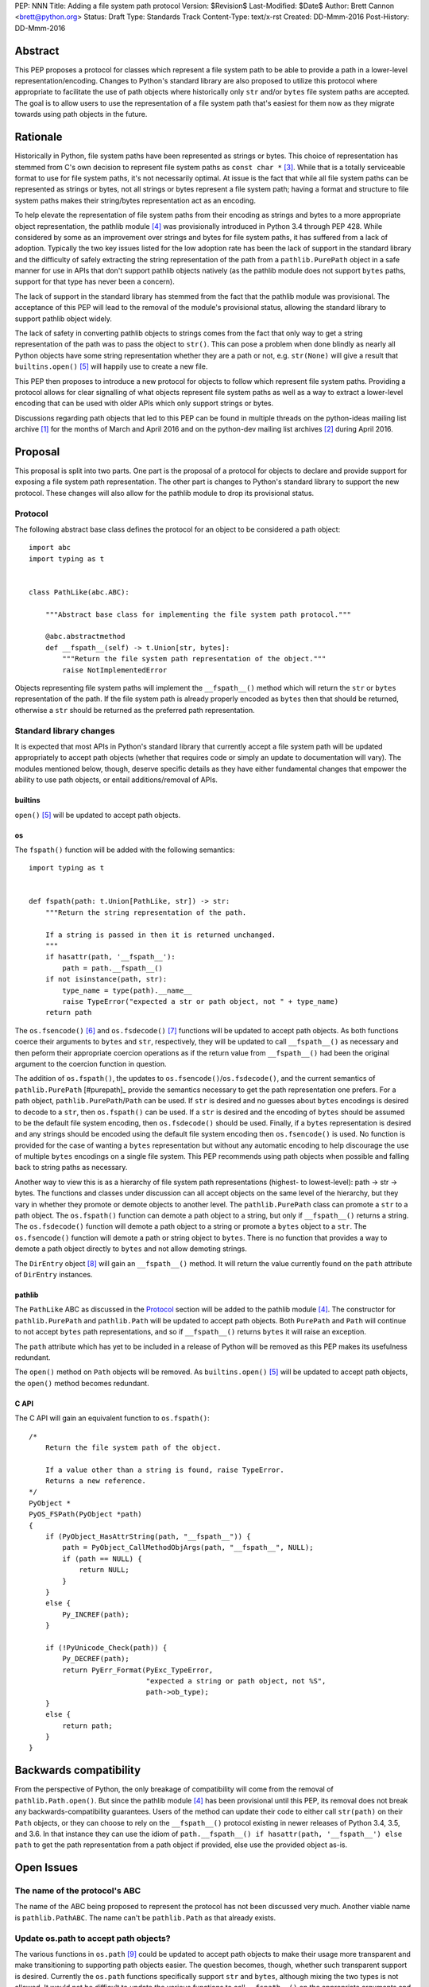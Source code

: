 PEP: NNN
Title: Adding a file system path protocol
Version: $Revision$
Last-Modified: $Date$
Author: Brett Cannon <brett@python.org>
Status: Draft
Type: Standards Track
Content-Type: text/x-rst
Created: DD-Mmm-2016
Post-History: DD-Mmm-2016


Abstract
========

This PEP proposes a protocol for classes which represent a file system
path to be able to provide a path in a lower-level
representation/encoding. Changes to Python's standard library are also
proposed to utilize this protocol where appropriate to facilitate the
use of path objects where historically only ``str`` and/or
``bytes`` file system paths are accepted. The goal is to allow users
to use the representation of a file system path that's easiest for
them now as they migrate towards using path objects in the future.


Rationale
=========

Historically in Python, file system paths have been represented as
strings or bytes. This choice of representation has stemmed from C's
own decision to represent file system paths as
``const char *`` [#libc-open]_. While that is a totally serviceable
format to use for file system paths, it's not necessarily optimal. At
issue is the fact that while all file system paths can be represented
as strings or bytes, not all strings or bytes represent a file system
path; having a format and structure to file system paths makes their
string/bytes representation act as an encoding.

To help elevate the representation of file system paths from their
encoding as strings and bytes to a more appropriate object
representation, the pathlib module [#pathlib]_ was provisionally
introduced in Python 3.4 through PEP 428. While considered by some as
an improvement over strings and bytes for file system paths, it has
suffered from a lack of adoption. Typically the two key issues listed
for the low adoption rate has been the lack of support in the standard
library and the difficulty of safely extracting the string
representation of the path from a ``pathlib.PurePath``
object in a safe manner for use in APIs that don't support pathlib
objects natively (as the pathlib module does not support ``bytes``
paths, support for that type has never been a concern).

The lack of support in the standard library has stemmed from the fact
that the pathlib module was provisional. The acceptance of this PEP
will lead to the removal of the module's provisional status, allowing
the standard library to support pathlib object widely.

The lack of safety in converting pathlib objects to strings comes from
the fact that only way to get a string representation of the path was
to pass the object to ``str()``. This can pose a
problem when done blindly as nearly all Python objects have some
string representation whether they are a path or not, e.g.
``str(None)`` will give a result that
``builtins.open()`` [#builtins-open]_ will happily use to create a new
file.

This PEP then proposes to introduce a new protocol for objects to
follow which represent file system paths. Providing a protocol allows
for clear signalling of what objects represent file system paths as
well as a way to extract a lower-level encoding that can be used with
older APIs which only support strings or bytes.

Discussions regarding path objects that led to this PEP can be found
in multiple threads on the python-ideas mailing list archive
[#python-ideas-archive]_ for the months of March and April 2016 and on
the python-dev mailing list archives [#python-dev-archive]_ during
April 2016.


Proposal
========

This proposal is split into two parts. One part is the proposal of a
protocol for objects to declare and provide support for exposing a
file system path representation. The other part is changes to Python's
standard library to support the new protocol. These changes will also
allow for the pathlib module to drop its provisional status.


Protocol
--------

The following abstract base class defines the protocol for an object
to be considered a path object::

    import abc
    import typing as t


    class PathLike(abc.ABC):

        """Abstract base class for implementing the file system path protocol."""

        @abc.abstractmethod
        def __fspath__(self) -> t.Union[str, bytes]:
            """Return the file system path representation of the object."""
            raise NotImplementedError


Objects representing file system paths will implement the
``__fspath__()`` method which will return the ``str`` or ``bytes``
representation of the path. If the file system path is already
properly encoded as ``bytes`` then that should be returned, otherwise
a ``str`` should be returned as the preferred path representation.


Standard library changes
------------------------

It is expected that most APIs in Python's standard library that
currently accept a file system path will be updated appropriately to
accept path objects (whether that requires code or simply an update
to documentation will vary). The modules mentioned below, though,
deserve specific details as they have either fundamental changes that
empower the ability to use path objects, or entail additions/removal
of APIs.


builtins
''''''''

``open()`` [#builtins-open]_ will be updated to accept path objects.


os
'''

The ``fspath()`` function will be added with the following semantics::

    import typing as t


    def fspath(path: t.Union[PathLike, str]) -> str:
        """Return the string representation of the path.

        If a string is passed in then it is returned unchanged.
        """
        if hasattr(path, '__fspath__'):
            path = path.__fspath__()
        if not isinstance(path, str):
            type_name = type(path).__name__
            raise TypeError("expected a str or path object, not " + type_name)
        return path

The ``os.fsencode()`` [#os-fsencode]_ and
``os.fsdecode()`` [#os-fsdecode]_ functions will be updated to accept
path objects. As both functions coerce their arguments to
``bytes`` and ``str``, respectively, they will be updated to call
``__fspath__()`` as necessary and then peform their appropriate
coercion operations as if the return value from ``__fspath__()`` had
been the original argument to the coercion function in question.

The addition of ``os.fspath()``, the updates to
``os.fsencode()``/``os.fsdecode()``, and the current semantics of
``pathlib.PurePath`` [#purepath]_ provide the semantics necessary to
get the path representation one prefers. For a path object,
``pathlib.PurePath``/``Path`` can be used. If ``str`` is desired and
no guesses about ``bytes`` encodings is desired to decode to a
``str``, then ``os.fspath()`` can be used. If a ``str`` is desired and
the encoding of ``bytes`` should be assumed to be the default file
system encoding, then ``os.fsdecode()`` should be used. Finally, if a
``bytes`` representation is desired and any strings should be encoded
using the default file system encoding then ``os.fsencode()`` is used.
No function is provided for the case of wanting a ``bytes``
representation but without any automatic encoding to help discourage
the use of multiple ``bytes`` encodings on a single file system. This
PEP recommends using path objects when possible and falling back to
string paths as necessary.

Another way to view this is as a hierarchy of file system path
representations (highest- to lowest-level): path -> str -> bytes. The
functions and classes under discussion can all accept objects on the
same level of the hierarchy, but they vary in whether they promote or
demote objects to another level. The ``pathlib.PurePath`` class can
promote a ``str`` to a path object. The ``os.fspath()`` function can
demote a path object to a string, but only if ``__fspath__()`` returns
a string. The ``os.fsdecode()`` function will demote a path object to
a string or promote a ``bytes`` object to a ``str``. The
``os.fsencode()`` function will demote a path or string object to
``bytes``. There is no function that provides a way to demote a path
object directly to ``bytes`` and not allow demoting strings.

The ``DirEntry`` object [#os-direntry]_ will gain an ``__fspath__()``
method. It will return the value currently found on the ``path``
attribute of ``DirEntry`` instances.


pathlib
'''''''

The ``PathLike`` ABC as discussed in the Protocol_ section will be
added to the pathlib module [#pathlib]_. The constructor for
``pathlib.PurePath`` and ``pathlib.Path`` will be updated to accept
path objects. Both ``PurePath`` and ``Path`` will continue to not
accept ``bytes`` path representations, and so if ``__fspath__()``
returns ``bytes`` it will raise an exception.

The ``path`` attribute which has yet to be included in a release of
Python will be removed as this PEP makes its usefulness redundant.

The ``open()`` method on ``Path`` objects will be removed. As
``builtins.open()`` [#builtins-open]_ will be updated to accept path
objects, the ``open()`` method becomes redundant.


C API
'''''

The C API will gain an equivalent function to ``os.fspath()``::

    /*
        Return the file system path of the object.

        If a value other than a string is found, raise TypeError.
        Returns a new reference.
    */
    PyObject *
    PyOS_FSPath(PyObject *path)
    {
        if (PyObject_HasAttrString(path, "__fspath__")) {
            path = PyObject_CallMethodObjArgs(path, "__fspath__", NULL);
            if (path == NULL) {
                return NULL;
            }
        }
        else {
            Py_INCREF(path);
        }

        if (!PyUnicode_Check(path)) {
            Py_DECREF(path);
            return PyErr_Format(PyExc_TypeError,
                                "expected a string or path object, not %S",
                                path->ob_type);
        }
        else {
            return path;
        }
    }

Backwards compatibility
=======================

From the perspective of Python, the only breakage of compatibility
will come from the removal of ``pathlib.Path.open()``. But since
the pathlib module [#pathlib]_ has been provisional until this PEP,
its removal does not break any backwards-compatibility guarantees.
Users of the method can update their code to either call ``str(path)``
on their ``Path`` objects, or they can choose to rely on the
``__fspath__()`` protocol existing in newer releases of Python 3.4,
3.5, and 3.6. In that instance they can use the idiom of
``path.__fspath__() if hasattr(path, '__fspath__') else path`` to get
the path representation from a path object if provided, else use the
provided object as-is.


Open Issues
===========

The name of the protocol's ABC
------------------------------

The name of the ABC being proposed to represent the protocol has not
been discussed very much. Another viable name is ``pathlib.PathABC``.
The name can't be ``pathlib.Path`` as that already exists.


Update os.path to accept path objects?
--------------------------------------

The various functions in ``os.path`` [#os-path]_ could be updated to
accept path objects to make their usage more transparent and make
transitioning to supporting path objects easier. The question becomes,
though, whether such transparent support is desired. Currently the
``os.path`` functions specifically support ``str`` and ``bytes``,
although mixing the two types is not allowed. It would not be
difficult to update the various functions to call ``__fspath__()`` on
the appropriate arguments and to perform no type checking of the
values to implicitly allow for supporting both ``str`` and ``bytes``
values as appropriate.

The question becomes whether users will prefer this opt-out approach
to supporting path objects or a more opt-in scenario. If ``os.path``
gained support for path objects, a signficant majority of
path-accepting APIs will magically work with path objects without any
documentation being updated as long as they are using a new-enough
version of Python. But with an opt-in approach, users would
need to explicitly call a function in the ``os`` module or use the
backwards-compatibility approach to add support, but they would also
then be able to make sure document their support and add
backwards-compatibility as desired.


Rejected Ideas
==============

Other names for the protocol's function
---------------------------------------

Various names were proposed during discussions leading to this PEP,
including ``__path__``, ``__pathname__``, and ``__fspathname__``. In
the end people seemed to gravitate ``__fspath__`` for it being
unambiguous without unnecessarily long.


Separate str/bytes methods
--------------------------

At one point it was suggested that ``__fspath__()`` only return
strings and another method named ``__fspathb__()`` be introduced to
return bytes. The thinking that by making ``__fspath__()`` not be
polymorphic it could make dealing with the potential string or bytes
representations easier. But the general consensus was that returning
bytes will more than likely be rare and that the various functions in
the os module are the better abstraction to be promoting over direct
calls to ``__fspath__()``.


Providing a path attribute
--------------------------

To help deal with the issue of ``pathlib.PurePath`` no inheriting from
``str``, originally it was proposed to introduce a ``path`` attribute
to mirror what ``os.DirEntry`` provides. In the end, though, it was
determined that a protocol would provide the same result while not
directly exposing an API that most people will never need to interact
with directly.


Have ``__fspath__()`` only return strings
------------------------------------------

Much of the discussion that led to this PEP revolved around whether
``__fspath__()`` should be polymorphic and return ``bytes`` as well as
``str`` instead of only ``str``. The general sentiment for this view
was that because ``bytes`` are difficult to work with due to their
inherit lack of information of their encoding, it would be better to
forcibly promote the use of ``str`` as the low-level path
representation.

In the end it was decided that using ``bytes`` to represent paths is
simply not going to go away and thus they should be supported to some
degree. For those not wanting the hassle of working with ``bytes``,
``os.fspath()`` is provided.


A generic string encoding mechanism
-----------------------------------

At one point there was discussion of developing a generic mechanism to
extract a string representation of an object that had semantic meaning
(``__str__()`` does not necessarily return anything of semantic
significance beyond what may be helpful for debugging). In the end it
was deemed to lack a motivating need beyond the one this PEP is
trying to solve in a specific fashion.


References
==========

.. [#python-ideas-archive] The python-ideas mailing list archive
   (https://mail.python.org/pipermail/python-ideas/)

.. [#python-dev-archive] The python-dev mailing list archive
   (https://mail.python.org/pipermail/python-dev/)

.. [#libc-open] ``open()`` documention for the C standard library
   (http://www.gnu.org/software/libc/manual/html_node/Opening-and-Closing-Files.html)

.. [#pathlib] The ``pathlib`` module
   (https://docs.python.org/3/library/pathlib.html#module-pathlib)

.. [#builtins-open] The ``builtins.open()`` function
   (https://docs.python.org/3/library/functions.html#open)

.. [#os-fsencode] The ``os.fsencode()`` function
   (https://docs.python.org/3/library/os.html#os.fsencode)

.. [#os-fsdecode] The ``os.fsdecode()`` function
   (https://docs.python.org/3/library/os.html#os.fsdecode)

.. [#os-direntry] The ``os.DirEntry`` class
   (https://docs.python.org/3/library/os.html#os.DirEntry)

.. [#os-path] The ``os.path`` module
   (https://docs.python.org/3/library/os.path.html#module-os.path)


Copyright
=========

This document has been placed in the public domain.



..
   Local Variables:
   mode: indented-text
   indent-tabs-mode: nil
   sentence-end-double-space: t
   fill-column: 70
   coding: utf-8
   End:
